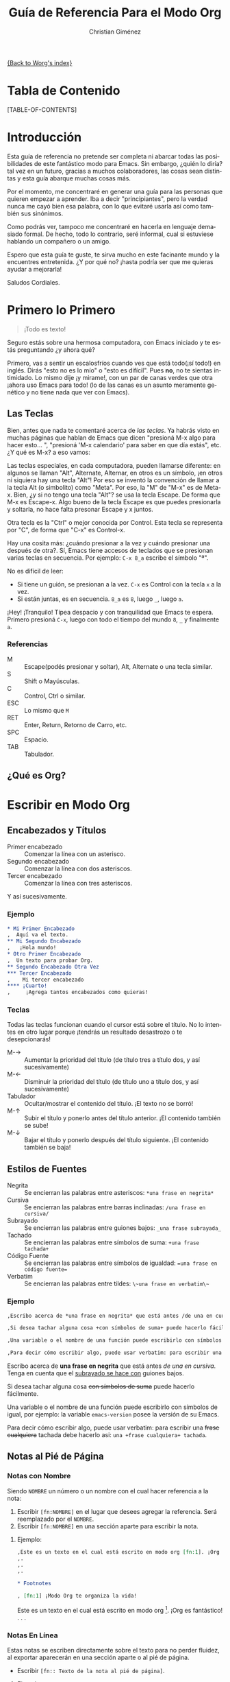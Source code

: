 #+OPTIONS:    H:3 num:nil toc:t \n:nil @:t ::t |:t ^:t -:t f:t *:t TeX:t LaTeX:t skip:nil d:(HIDE) tags:not-in-toc
#+STARTUP:    align fold nodlcheck hidestars oddeven lognotestate
#+INFOJS_OPT: view:overview toc:1 path:http://orgmode.org/org-info.js tdepth:1 ftoc:t buttons:0 mouse:underline
#+SEQ_TODO:   TODO(t) INPROGRESS(i) WAITING(w@) | DONE(d) CANCELED(c@)
#+TAGS:       Write(w) Update(u) Fix(f) Check(c) 
#+TITLE:      Guía de Referencia Para el Modo Org
#+AUTHOR:     Christian Giménez
#+EMAIL:      cnngimenez@yahoo.com.ar
#+DESCRIPTION: Guía básica de referencia para usar Org en Emacs.
#+LANGUAGE:   es
#+PRIORITIES: A C B
#+CATEGORY:   worg

[[file:index.org][{Back to Worg's index}]]

* Tabla de Contenido

[TABLE-OF-CONTENTS]

* Introducción
Esta guía de referencia no pretende ser completa ni abarcar todas las posibilidades de este fantástico modo para Emacs. Sin embargo, ¿quién lo diría? tal vez en un futuro, gracias a muchos colaboradores, las cosas sean distintas y esta guía abarque muchas cosas más. 

Por el momento, me concentraré en generar una guía para las personas que quieren empezar a aprender. Iba a decir "principiantes", pero la verdad nunca me cayó bien esa palabra, con lo que evitaré usarla así como también sus sinónimos.

Como podrás ver, tampoco me concentraré en hacerla en lenguaje demasiado formal. De hecho, todo lo contrario, seré informal, cual si estuviese hablando un compañero o un amigo.


Espero que esta guía te guste, te sirva mucho en este facinante mundo y la encuentres entretenida. ¿Y por qué no? ¡hasta podría ser que me quieras ayudar a mejorarla!


Saludos Cordiales.

* Primero lo Primero

#+BEGIN_QUOTE
¡Todo es texto!
#+END_QUOTE
	

  Seguro estás sobre una hermosa computadora, con Emacs iniciado y te estás preguntando ¿y ahora qué? 

  Primero, vas a sentir un escalosfríos cuando ves que está todo(¡sí todo!) en inglés. Dirás "esto no es lo mío" o "esto es difícil". Pues *no*, no te sientas intimidado. Lo mismo dije ¡y mirame!, con un par de canas verdes que otra ¡ahora uso Emacs para todo! (lo de las canas es un asunto meramente genético y no tiene nada que ver con Emacs).

** Las Teclas

  Bien, antes que nada te comentaré acerca de /las teclas/. Ya habrás visto en muchas páginas que hablan de Emacs que dicen "presioná M-x algo para hacer esto... ", "presioná 'M-x calendario' para saber en que día estás", etc. ¿Y qué es M-x? a eso vamos:

  Las teclas especiales, en cada computadora, pueden llamarse diferente: en algunos se llaman "Alt", Alternate, Alternar, en otros es un símbolo, ¡en otros ni siquiera hay una tecla "Alt"! Por eso se inventó la convención de llamar a la tecla Alt (o simbolito) como "Meta". Por eso, la "M" de "M-x" es de Meta-x. 
  Bien, ¿y si no tengo una tecla "Alt"? se usa la tecla Escape. De forma que M-x es Escape-x. Algo bueno de la tecla Escape es que puedes presionarla y soltarla, no hace falta presonar Escape y x juntos.

  Otra tecla es la "Ctrl" o mejor conocida por Control. Esta tecla se representa por "C", de forma que "C-x" es Control-x.

  
  Hay una cosita más: ¿cuándo presionar a la vez y cuándo presionar una después de otra?. Sí, Emacs tiene accesos de teclados que se presionan varias teclas en secuencia. 
  Por ejemplo: ~C-x 8_a~ escribe el símbolo "ª". 
  
  No es difícil de leer: 

  - Si tiene un guión, se presionan a la vez. ~C-x~ es Control con la tecla ~x~ a la vez.
  - Si están juntas, es en secuencia. ~8_a~ es ~8~, luego ~_~, luego ~a~.

  ¡Hey! ¡Tranquilo! Típea despacio y con tranquilidad que Emacs te espera. Primero presioná ~C-x~, luego con todo el tiempo del mundo ~8~, ~_~ y finalmente ~a~. 

*** Referencias

    - M :: Escape(podés presionar y soltar), Alt, Alternate o una tecla similar.
    - S :: Shift o Mayúsculas.
    - C :: Control, Ctrl o similar.
    - ESC :: Lo mismo que ~M~
    - RET :: Enter, Return, Retorno de Carro, etc.
    - SPC :: Espacio.
    - TAB :: Tabulador.


** ¿Qué es Org?

* Escribir en Modo Org
** Encabezados y Títulos
   - Primer encabezado :: Comenzar  la línea con un asterisco.
   - Segundo encabezado :: Comenzar la línea con dos asteriscos.
   - Tercer encabezado ::  Comenzar la línea con tres asteriscos.

Y  así sucesivamente.

*** Ejemplo

#+BEGIN_SRC org
  ,* Mi Primer Encabezado
  ,  Aquí va el texto.     
  ,** Mi Segundo Encabezado 
  ,   ¡Hola mundo!
  ,* Otro Primer Encabezado
  ,  Un texto para probar Org.
  ,** Segundo Encabezado Otra Vez
  ,*** Tercer Encabezado
  ,    Mi tercer encabezado
  ,**** ¡Cuarto!
  ,     ¡Agrega tantos encabezados como quieras!
#+END_SRC

*** Teclas
    Todas las teclas funcionan cuando el cursor está sobre el título. No lo intentes en otro lugar porque ¡tendrás un resultado desastrozo o te desepcionarás! 

   - M-\rightarrow :: Aumentar la prioridad del título (de título tres a título dos, y así sucesivamente)
   - M-\leftarrow :: Disminuir la prioridad del título (de título uno a título dos, y así sucesivamente)
   - Tabulador :: Ocultar/mostrar el contenido del título. ¡El texto no se borró!
   - M-\uparrow :: Subir el título y ponerlo antes del título anterior. ¡El contenido también se sube!
   - M-\downarrow :: Bajar el título y ponerlo después del título siguiente. ¡El contenido también se baja!

** Estilos de Fuentes
   
   - Negrita :: Se encierran las palabras entre asteriscos: ~*una frase en negrita*~
   - Cursiva :: Se encierran las palabras entre barras inclinadas: ~/una frase en cursiva/~
   - Subrayado :: Se encierran las palabras entre guiones bajos: ~_una frase subrayada_~
   - Tachado :: Se encierran las palabras entre símbolos de suma: ~+una frase tachada+~
   - Código Fuente :: Se encierran las palabras entre símbolos de igualdad: ~=una frase en código fuente=~
   - Verbatim :: Se encierran las palabras entre tildes: ~\~una frase en verbatim\~~
   
*** Ejemplo
#+BEGIN_SRC org
  ,Escribo acerca de *una frase en negrita* que está antes /de una en cursiva/. Tenga en cuenta que el _subrayado se hace con_ guiones bajos.
  
  ,Si desea tachar alguna cosa +con símbolos de suma+ puede hacerlo fácilmente. 
  
  ,Una variable o el nombre de una función puede escribirlo con símbolos de igual, por ejemplo: la variable =emacs-version= posee la versión de su Emacs.
  
  ,Para decir cómo escribir algo, puede usar verbatim: para escribir una +frase cualquiera+ tachada debe hacerlo asi: ~una +frase cualquiera+ tachada~. 
  
#+END_SRC

Escribo acerca de *una frase en negrita* que está antes /de una en cursiva/. Tenga en cuenta que el _subrayado se hace con_ guiones bajos.

Si desea tachar alguna cosa +con símbolos de suma+ puede hacerlo fácilmente. 

Una variable o el nombre de una función puede escribirlo con símbolos de igual, por ejemplo: la variable =emacs-version= posee la versión de su Emacs.

Para decir cómo escribir algo, puede usar verbatim: para escribir una +frase cualquiera+ tachada debe hacerlo asi: ~una +frase cualquiera+ tachada~. 
		   
** Notas al Pié de Página

*** Notas con Nombre
    Siendo ~NOMBRE~ un número o un nombre con el cual hacer referencia a la nota:

    1. Escribir ~[fn:NOMBRE]~ en el lugar que desees agregar la referencia. Será reemplazado por el ~NOMBRE~.
    2. Escribir ~[fn:NOMBRE]~ en una sección aparte para escribir la nota.
    
**** Ejemplo:
#+BEGIN_SRC org
  ,Este es un texto en el cual está escrito en modo org [fn:1]. ¡Org es fantástico!
  ,.
  ,.
  ,.
  
  ,* Footnotes
  
  , [fn:1] ¡Modo Org te organiza la vida!
#+END_SRC

     Este es un texto en el cual está escrito en modo org [fn:1]. ¡Org es fantástico!
     .
     .
     .
     
    
*** Notas En Línea
    Estas notas se escriben directamente sobre el texto para no perder fluidez, al exportar aparecerán en una sección aparte o al pié de página.

  - Escribir ~[fn:: Texto de la nota al pié de página]~.

**** Ejemplo:
#+BEGIN_SRC org
  ,Este es un texto en el cual está escrito en modo org [fn:: ¡Modo Org te organiza la vida!]. ¡Org es fantástico!
#+END_SRC

     Este es un texto en el cual está escrito en modo org [fn:: ¡Modo Org te organiza la vida!]. ¡Org es fantástico!
      

*** Teclas
    
    - C-c C-x f :: El comando "Footnote"
      - Si el cursor está en un texto :: Crea una nueva nota.
      - Si el cursor está sobre una referencia a una nota :: Saltar a la definición de la nota.
      - Si el cursor está sobre la definición de la nota :: Saltar a la referencia.
    - C-c C-c :: 
      - Si el cursor está sobre una referencia a una nota :: Saltar a la definición de la nota.
      - Si el cursor está sobre la definición de la nota :: Saltar a la referencia.
	   
** Listas y Enumeraciones
   
   Existen tres tipos de listas:

   - Listas Desordenadas :: Empezar la línea con ~-~ o ~+~. Se puede dejar espacios para indicar un orden jerárquico.
   - Listas Ordenadas :: Empezar la línea con ~1.~ o ~1)~. Se puede dejar espacios para indicar un orden jerárquico.
   - Listas de Descripciones :: Empezar la línea con ~-~ o ~+~, escribir un texto, dividir con ~::~ y escribir su descripción 
       (~- texto :: descripción larga...~).

*** Ejemplo:

#+BEGIN_SRC org
  ,- Item 1
  ,- Item 2
  ,  - Sub-item 2.1
  ,  - Sub-item 2.2
  ,    1. Sub-sub-item 2.2.1
  ,    2. Sub-sub-item 2.2.2
  ,       1. Un pequeño item 2.2.2.1
  ,       2. Otro 2.2.2.2
  ,    3. Sub-sub-item 2.2.3
  ,  - Sub-item 2.3
  ,- Item 3
  ,  - Item 3.1 :: Describiendo item 3.1.
  ,  - Item 3.2 :: Describiendo item 3.2
  ,    - Item 3.2.1 :: Describiento item 3.2.1
  
#+END_SRC
   
- Item 1
- Item 2
  - Sub-item 2.1
  - Sub-item 2.2
    1. Sub-sub-item 2.2.1
    2. Sub-sub-item 2.2.2
       1. Un pequeño item 2.2.2.1
       2. Otro 2.2.2.2
    3. Sub-sub-item 2.2.3
  - Sub-item 2.3
- Item 3
  - Item 3.1 :: Describiendo item 3.1.
  - Item 3.2 :: Describiendo item 3.2
    - Item 3.2.1 :: Describiento item 3.2.1

*** Teclas
    - M-\rightarrow :: Indentar a la derecha un item. Hacer de un item un subítem del anterior.
    - M-\leftarrow :: Indentar a la izquierda un item. Hacer de un subítem un item.
    - M-S-\rightarrow :: Indentar a la derecha el ítem y todos sus subítems.
    - M-S-\leftarrow :: Indentar a la izquierda el ítem y todos sus subítems.
    - M-\uparrow :: Subir un ítem, posicionarlo encima del anterior.
    - M-\downarrow :: Bajar un ítem, posicionarlo debajo del siguiente.
    - M-S-\uparrow :: Subir toda una jerarquía de items.
    - M-S-\downarrow :: Bajar toda una jerarquía de items.
    - M-RET :: Hacer un ítem nuevo. Si es una lista de descripciones preguntará el término a describir.
    - TAB :: Cuando el cursor está en un ítem, oculta sus subítems.
** Hipervínculos 
   Los hipervínculos son textos que apuntan a una página web o a un archivo, de forma que al hacer clic puede verlo.

   Un ejemplo de hipervínculo es [[http://orgmode.org][este texto]], que al hacer clic encima de él te llevará a la página http://orgmode.org. 

   
   Todos los hipervínculos poseen el siguiente formato:

   : [[ubicación del archivo][Texto del archivo]]
  


   La ~ubicación del archivo~ se dá en forma de URL   [fn:: URL son las siglas de Localizador Uniforme de Recursos. Es un texto utilizado para identificar y localizar recursos de Internet.].
   
   Una URL comienza con los siguientes caracteres:

   - ~http://dirección_web~ :: Una página web. Ejemplo: http://orgmode.org
   - ~https://dirección_web~ :: Una página web de acceso seguro. Ejemplo: https://es.wikipedia.org
   - ~file://ubicación_del_archivo~ :: Un archivo en tu máquina. Ejemplo: ~file://../mi\_imagen.png~ [fn:: El ".." significa que busca un directorio más arriba.] o ~file:///home/mi\_usuario/mi\_imagen.png~

   Entre muchos otros tipos de accesos.
   
*** Teclas    
    - C-c C-l :: Insertar un hipervínculo. Primero pide el tipo de hipervínculo, luego pide la ubicación y finalmente el texto.
    - TAB :: Si está escribiendo la ubicación de un archivo puede presionar ~TAB~ para autocompletar el nombre(si la computadora puede deducirlo).
    - TAB TAB :: Si está escribiendo la ubicación de un archivo puede presionar ~TAB~ una vez para autocopletar, si la computadora no puede deducirlo, puede presionar otra vez ~TAB~ para ver qué nombres similares hay.
** Insertar Imágenes
** Mis Cosas a Hacer
      
* Exportación a Otros Formatos
* Búsquedas




* Footnotes

[fn:1] ¡Modo Org te organiza la vida!
